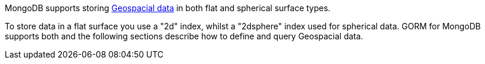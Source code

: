 MongoDB supports storing http://docs.mongodb.org/manual/applications/geospatial-indexes/[Geospacial data] in both flat and spherical surface types.

To store data in a flat surface you use a "2d" index, whilst a "2dsphere" index used for spherical data. GORM for MongoDB supports both and the following sections describe how to define and query Geospacial data.

